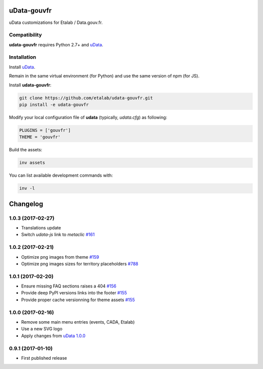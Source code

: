 uData-gouvfr
============


.. image:: https://badges.gitter.im/Join%20Chat.svg
    :target: https://gitter.im/etalab/udata-gouvfr
    :alt: Join the chat at https://gitter.im/etalab/udata-gouvfr


uData customizations for Etalab / Data.gouv.fr.

Compatibility
-------------

**udata-gouvfr** requires Python 2.7+ and `uData`_.


Installation
------------

Install `uData`_.

Remain in the same virtual environment (for Python) and use the same version of npm (for JS).

Install **udata-gouvfr**:

.. code-block:: shell

    git clone https://github.com/etalab/udata-gouvfr.git
    pip install -e udata-gouvfr



Modify your local configuration file of **udata** (typically, `udata.cfg`) as following:

.. code-block:: python

    PLUGINS = ['gouvfr']
    THEME = 'gouvfr'



Build the assets:

.. code-block:: shell

    inv assets



You can list available development commands with:

.. code-block:: shell

    inv -l




.. _circleci-url: https://circleci.com/gh/etalab/udata-gouvfr
.. _circleci-badge: https://circleci.com/gh/etalab/udata-gouvfr.svg?style=shield
.. _gitter-badge: https://badges.gitter.im/Join%20Chat.svg
.. _gitter-url: https://gitter.im/etalab/udata-gouvfr
.. _uData: https://github.com/opendatateam/udata

Changelog
=========

1.0.3 (2017-02-27)
------------------

- Translations update
- Switch `udata-js` link to `metaclic` `#161 <https://github.com/etalab/udata-gouvfr/pull/161>`_

1.0.2 (2017-02-21)
------------------

- Optimize png images from theme `#159 <https://github.com/etalab/udata-gouvfr/issues/159>`_
- Optimize png images sizes for territory placeholders `#788 <https://github.com/opendatateam/udata/issues/788>`_

1.0.1 (2017-02-20)
------------------

- Ensure missing FAQ sections raises a 404 `#156 <https://github.com/etalab/udata-gouvfr/issues/156>`_
- Provide deep PyPI versions links into the footer `#155 <https://github.com/etalab/udata-gouvfr/pull/155>`_
- Provide proper cache versionning for theme assets `#155 <https://github.com/etalab/udata-gouvfr/pull/155>`_

1.0.0 (2017-02-16)
------------------

- Remove some main menu entries (events, CADA, Etalab)
- Use a new SVG logo
- Apply changes from `uData 1.0.0 <https://pypi.python.org/pypi/udata/1.0.0#changelog>`_

0.9.1 (2017-01-10)
------------------

- First published release



